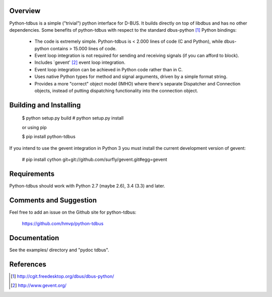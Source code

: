 .. image:: https://travis-ci.org/hmvp/python-tdbus.svg?branch=master
    :target: https://travis-ci.org/hmvp/python-tdbus

Overview
========

Python-tdbus is a simple ("trivial") python interface for D-BUS. It builds
directly on top of libdbus and has no other dependencies. Some benefits of
python-tdbus with respect to the standard dbus-python [1]_ Python bindings:

 * The code is extremely simple. Python-tdbus is < 2.000 lines of code (C and
   Python), while dbus-python contains > 15.000 lines of code.
 * Event loop integration is not required for sending and receiving signals (if
   you can afford to block).
 * Includes `gevent' [2]_ event loop integration.
 * Event loop integration can be achieved in Python code rather than in C.
 * Uses native Python types for method and signal arguments, driven by a simple
   format string.
 * Provides a more "correct" object model (IMHO) where there's separate
   Dispatcher and Connection objects, instead of putting dispatching
   functionality into the connection object.

Building and Installing
=======================

 $ python setup.py build
 # python setup.py install

 or using pip

 $ pip install python-tdbus


If you intend to use the gevent integration in Python 3 you must install the current development version of gevent:

 # pip install cython git+git://github.com/surfly/gevent.git#egg=gevent

Requirements
============

Python-tdbus should work with Python 2.7 (maybe 2.6), 3.4 (3.3) and later.

Comments and Suggestion
=======================

Feel free to add an issue on the Github site for python-tdbus:

  https://github.com/hmvp/python-tdbus

Documentation
=============

See the examples/ directory and "pydoc tdbus".

References
==========

.. [1] http://cgit.freedesktop.org/dbus/dbus-python/
.. [2] http://www.gevent.org/
